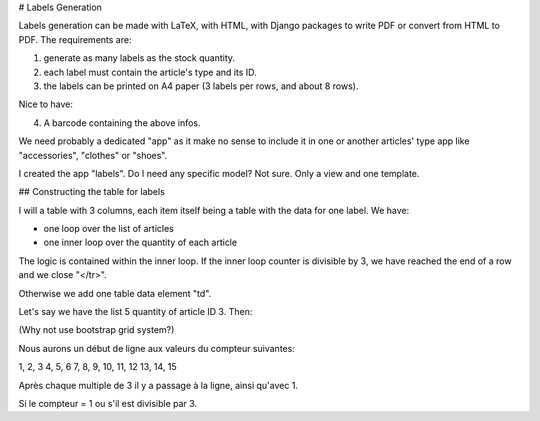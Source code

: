 # Labels Generation

Labels generation can be made with LaTeX, with HTML, with Django packages to write PDF or convert from
HTML to PDF. The requirements are:

1. generate as many labels as the stock quantity.
2. each label must contain the article's type and its ID.
3. the labels can be printed on A4 paper (3 labels per rows, and about 8 rows).

Nice to have:

4. A barcode containing the above infos.

We need probably a dedicated "app" as it make no sense to include it in one or another articles' type app like
"accessories", "clothes" or "shoes".

I created the app "labels". Do I need any specific model? Not sure. Only a view and one template.

## Constructing the table for labels

I will a table with 3 columns, each item itself being a table with the data for one label.
We have:

- one loop over the list of articles
- one inner loop over the quantity of each article

The logic is contained within the inner loop. If the inner loop counter is divisible by
3,  we have reached the end of a row and we close "</tr>".

Otherwise we add one table data element "td".

Let's say we have the list 5 quantity of article ID 3. Then:

(Why not use bootstrap grid system?)

Nous aurons un début de ligne aux valeurs du compteur suivantes:

1, 2, 3
4, 5, 6
7, 8, 9,
10, 11, 12
13, 14, 15

Après chaque multiple de 3 il y a passage à la ligne, ainsi qu'avec 1.

Si le compteur = 1 ou s'il est divisible par 3.

